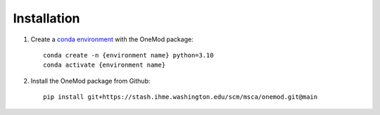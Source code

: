 
Installation
############

#. Create a `conda environment <https://docs.conda.io/projects/conda/en/latest/index.html>`_ with the OneMod package::

    conda create -n {environment name} python=3.10
    conda activate {environment name}

#. Install the OneMod package from Github::

    pip install git+https://stash.ihme.washington.edu/scm/msca/onemod.git@main

